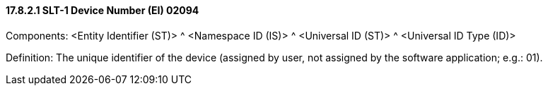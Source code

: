 ==== 17.8.2.1 SLT-1 Device Number (EI) 02094

Components: <Entity Identifier (ST)> ^ <Namespace ID (IS)> ^ <Universal ID (ST)> ^ <Universal ID Type (ID)>

Definition: The unique identifier of the device (assigned by user, not assigned by the software application; e.g.: 01).

